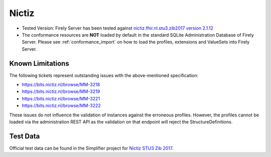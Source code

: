 .. _compliance_nictiz:

Nictiz
=======

* Tested Version: Firely Server has been tested against `nictiz.fhir.nl.stu3.zib2017 version 2.1.12 <https://simplifier.net/nictizstu3-zib2017>`_
* The conformance resources are **NOT** loaded by default in the standard SQLite Administration Database of Firely Server. Please see :ref:`conformance_import` on how to load the profiles, extensions and ValueSets into Firely Server.

Known Limitations
^^^^^^^^^^^^^^^^^

The following tickets represent outstanding issues with the above-mentioned specification:

* https://bits.nictiz.nl/browse/MM-3218
* https://bits.nictiz.nl/browse/MM-3219
* https://bits.nictiz.nl/browse/MM-3221
* https://bits.nictiz.nl/browse/MM-3222

These issues do not influence the validation of instances against the erroneous profiles. However, the profiles cannot be loaded via the administration REST API as the validation on that endpoint will reject the StructureDefinitions. 

Test Data
^^^^^^^^^

Official test data can be found in the Simplifier project for `Nictiz STU3 Zib 2017 <https://simplifier.net/NictizSTU3-Zib2017/~introduction>`_.
